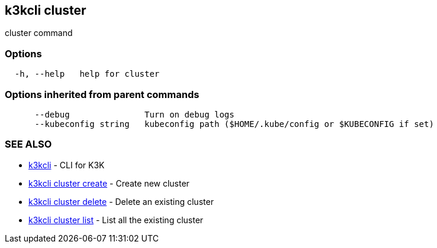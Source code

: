 == k3kcli cluster

cluster command

=== Options

----
  -h, --help   help for cluster
----

=== Options inherited from parent commands

----
      --debug               Turn on debug logs
      --kubeconfig string   kubeconfig path ($HOME/.kube/config or $KUBECONFIG if set)
----

=== SEE ALSO

* xref:/cli/k3kcli.adoc[k3kcli]	 - CLI for K3K
* xref:/cli/k3kcli_cluster_create.adoc[k3kcli cluster create]	 - Create new cluster
* xref:/cli/k3kcli_cluster_delete.adoc[k3kcli cluster delete]	 - Delete an existing cluster
* xref:/cli/k3kcli_cluster_list.adoc[k3kcli cluster list]	 - List all the existing cluster
